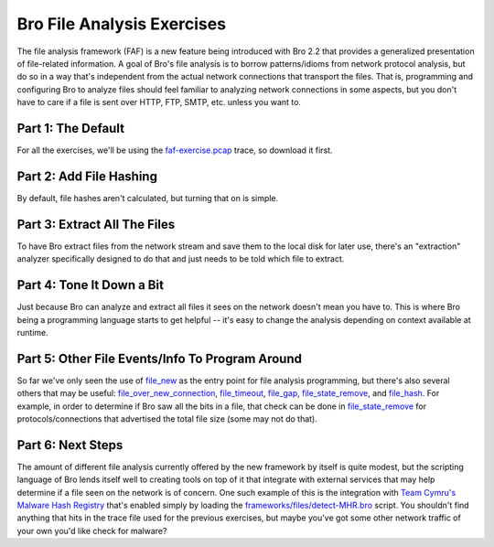 .. _faf-exercise.pcap: http://www.bro.org/static/traces/faf-exercise.pcap

.. _file_new: http://bro.org/sphinx-git/scripts/base/bif/event.bif.html?highlight=file_new#id-file_new
.. _file_over_new_connection: http://bro.org/sphinx-git/scripts/base/bif/event.bif.html?highlight=file_new#id-file_over_new_connection
.. _file_timeout: http://bro.org/sphinx-git/scripts/base/bif/event.bif.html?highlight=file_new#id-file_timeout
.. _file_gap: http://bro.org/sphinx-git/scripts/base/bif/event.bif.html?highlight=file_new#id-file_gap
.. _file_state_remove: http://bro.org/sphinx-git/scripts/base/bif/event.bif.html?highlight=file_new#id-file_state_remove
.. _file_hash: http://bro.org/sphinx-git/scripts/base/bif/event.bif.html?highlight=file_new#id-file_hash

===========================
Bro File Analysis Exercises
===========================

.. class:: opening

    The file analysis framework (FAF) is a new feature being introduced
    with Bro 2.2 that provides a generalized presentation of
    file-related information.  A goal of Bro's file analysis is to
    borrow patterns/idioms from network protocol analysis, but do so in
    a way that's independent from the actual network connections that
    transport the files.  That is, programming and configuring Bro to
    analyze files should feel familiar to analyzing network connections
    in some aspects, but you don't have to care if a file is sent over
    HTTP, FTP, SMTP, etc. unless you want to.

Part 1: The Default
===================

For all the exercises, we'll be using the `faf-exercise.pcap`_ trace, so
download it first.

.. exercise::

    Run the following command to have Bro perform the default analysis
    for any files it finds within the trace file:

    .. console::

        bro -r faf-exercise.pcap

    And examine the contents of the ``files.log`` that is generated.

    .. console::

        cat files.log

.. visible_solution::

    ::

        #separator \x09
        #set_separator  ,
        #empty_field    (empty)
        #unset_field    -
        #path   files
        #open   2013-08-05-12-54-47
        #fields ts  fuid    tx_hosts    rx_hosts    conn_uids   source  depth   analyzers   mime_type   filename    duration    local_orig  is_orig seen_bytes  total_bytes missing_bytes   overflow_bytes  timedout    parent_fuid md5 sha1    sha256  extracted
        #types  time    string  table[addr] table[addr] table[string]   string  count   table[string]   string  string  interval    bool    bool    count   count   count   count   bool    string  string  string  string  string
        1258544215.370560   jx7vkrOqivf 77.67.44.206    192.168.1.104   vH67tZXVZ97 HTTP    0   (empty) text/plain  -   0.000011    -   3306    3306    0   0   F   -   -   -   -   -
        1258544216.720958   eTHOYU8rFri 77.67.44.206    192.168.1.104   kyGUR5boAtj HTTP    0   (empty) text/html   -   0.000000    -   238 238 0   0   F   -   -   -   -   -
        1258544216.937570   soLFLv9ei91 198.189.255.75  192.168.1.104   ntncwjHInpi HTTP    0   (empty) application/x-dosexec   -   0.062331    95323   95323   0   0   F   -   -   -   -   -
        1258544217.346549   NIbcnAtmMi8 77.67.44.206    192.168.1.104   i4CaXZPj1g6 HTTP    0   (empty) text/html   -   0.000000    -   239 239 0   0   F   -   -   -   -   -
        1258544217.374786   RoBkm8ENUW9 198.189.255.75  192.168.1.104   ZZ4MAjQYOFa HTTP    0   (empty) application/x-dosexec   -   0.030731    30540   30540   0   0   F   -   -   -   -   -
        1258544217.752541   FnnATnkHnv  77.67.44.206    192.168.1.104   MVDh74qVSFh HTTP    0   (empty) text/html   -   0.000000    -   236 236 0   0   F   -   -   -   -   -
        1258544217.781285   p3g3uNM55Nb 198.189.255.75  192.168.1.104   PIY3GyBl6pl HTTP    0   (empty) application/x-dosexec   -   0.000027    4989    4989    0   0   F   -   -   -   -   -
        1258544218.127308   5t6RQz8HPJ4 77.67.44.206    192.168.1.104   HRqePVFf66a HTTP    0   (empty) text/html   -   0.000000    -   239 239 0   0   F   -   -   -   -   -
        1258544218.156042   UxRTi5ccYTg 198.189.255.75  192.168.1.104   uJp4NigCYA5 HTTP    0   (empty) application/x-dosexec   -   0.000000    1411    1411    0   0   F   -   -   -   -   -
        1258562477.772691   Hlo3DRaL1B5 63.245.221.11   192.168.1.104   l6aHHdOrJEk HTTP    0   (empty) text/html   -   0.000013    -   1911    -   0   0   F   -   -   -   -   -
        1258562478.199620   ozXYTPDLH2f 63.245.221.11   192.168.1.104   l6aHHdOrJEk HTTP    0   (empty) image/jpeg  -   0.000000    -   418 418 0   0   F   -   -   -   -   -
        1258562478.329343   gQh2CHCWc43 63.245.221.11   192.168.1.104   ssXPIKeYbQg HTTP    0   (empty) image/png   -   0.067702    -   3804    3804    0   0   F   -   -   -   -   -
        1258562478.322408   k50x70YL8Pi 63.245.221.11   192.168.1.104   l6aHHdOrJEk HTTP    0   (empty) image/jpeg  -   0.131609    -   12591   12591   0   0   F   -   -   -   -   -
        1258574141.253078   7qRbBI6ptod 192.168.1.1 192.168.1.104   IelaVugI6A1 SMTP    1   (empty) text/plain  -   0.000000    -   482 -   0   0   F   -   -   -   -   -
        1258577484.801527   s6Nww0kivWb 192.168.1.1 192.168.1.104   9bHIKr3p26c SMTP    1   (empty) text/plain  -   0.000000    -   215 -   0   0   F   -   -   -   -   -
        1258577841.064438   Y4nz2mQiBtc 192.168.1.1 192.168.1.104   QDIrZlJRfPf SMTP    1   (empty) text/plain  -   0.000000    -   124 -   0   0   F   -   -   -   -   -
        1258587444.924450   oqqelaZiZz7 198.189.255.75  192.168.1.104   1WtNHsVNwO5 HTTP    0   (empty) application/x-dosexec   -   0.706064    95423   95423   0   0   F   -   -   -   -   -
        1258587446.016265   sNsA0UgDha5 198.189.255.75  192.168.1.104   KdtQbILFsMk HTTP    0   (empty) application/x-dosexec   -   0.023266    21359   21359   0   0   F   -   -   -   -   -
        1258594163.644682   cRBCU4djxGj 143.166.11.10   192.168.1.105   QBAbj8Slzz7 FTP_DATA    0   (empty) application/x-dosexec   -   21.704438   -   F   4255056 -   0   0   T   -   -   -
        #close  2013-08-05-12-54-47

.. exercise::

    Compare and contrast this log file with the ``conn.log``, which contains
    a summary/overview of analysis of each network connection.

.. visible_solution::

    Similarities:

        * Each file and each connection is assigned a "uid" string
          which is helpful for connecting it to the activity in other
          log files.  E.g. ``files.log`` references the uid of the
          connection(s) over which is was transferred.
        * Basic meta-data tracking of first time seen, number of bytes
          transferred, duration, etc.

    Differences:

        * Connections can be uniquely identified by the 5-tuple of
          (orig host, resp host, orig port, resp port, proto), but
          files must rely on the uid or md5/sha1/sha256 fields for
          uniqueness testing (file hashes are covered in a later
          exercise).

Part 2: Add File Hashing
========================

By default, file hashes aren't calculated, but turning that on is simple.

.. exercise::

    Run this command:

    .. console::

        bro -r faf-exercise.pcap frameworks/files/hash-all-files.bro

    Now re-examine to ``files.log`` to verify that MD5 and SHA1
    hashes are calculated for each file.

.. exercise::

    The "frameworks/files/hash-all-files.bro" referenced in the previous
    command is telling bro to now load a `specific script
    <http://bro.org/sphinx-git/_downloads/hash-all-files.bro>`_ that's
    distributed with Bro, but not loaded by default.  And this new
    script that's loaded has the code to turn on file hashing for MD5
    and SHA1.  Now write your own script that tells Bro to also do
    SHA256 hashing.  The reference documentation for the
    `Files::add_analyzer
    <http://bro.org/sphinx-git/scripts/base/frameworks/files/main.html#id-Files::add_analyzer>`_
    function may be helpful.

.. visible_solution::

    Write a new `all-hashes-all-files.bro <all-hashes-all-files.bro>`_ with the following content:

    .. code:: bro

        event file_new(f: fa_file)
            {
            Files::add_analyzer(f, Files::ANALYZER_MD5);
            Files::add_analyzer(f, Files::ANALYZER_SHA1);
            Files::add_analyzer(f, Files::ANALYZER_SHA256);
            }

    Then run the following command

    .. console::

        bro -r faf-exercise.pcap all-hashes-all-files.bro

Part 3: Extract All The Files
=============================

To have Bro extract files from the network stream and save them to the
local disk for later use, there's an "extraction" analyzer specifically
designed to do that and just needs to be told which file to extract.

.. exercise::

    Copy this Bro script and save it in a local file, say
    "extract-all.bro":

    .. code:: bro

        global ext_map: table[string] of string = {
            ["application/x-dosexec"] = "exe",
            ["text/plain"] = "txt",
            ["image/jpeg"] = "jpg",
            ["image/png"] = "png",
            ["text/html"] = "html",
        } &default ="";

        event file_new(f: fa_file)
            {
            local ext = "";

            if ( f?$mime_type )
                ext = ext_map[f$mime_type];

            local fname = fmt("%s-%s.%s", f$source, f$id, ext);
            Files::add_analyzer(f, Files::ANALYZER_EXTRACT, [$extract_filename=fname]);
            }

    Now run the command:

    .. console::

        bro -r faf-exercise.pcap extract-all.bro

    Examine the extracted files in the new ``extract_files/``
    subdirectory and determine how "Pat" likes his coffee.

.. visible_solution::

    .. console::

        cat extract_files/SMTP-7qRbBI6ptod.txt

    ::

        Pat McGoo wrote:
        > Charlie, Terry,
        >  
        >     just checking up on your preferences for coffee - jo is going 
        > shopping tomorrow, let us know what you want.
        >  
        > Jo, I like my coffee cinnamon apple flavor with just a whisper of 
        > cream - be sure to get the heavy whipping cream, NOT the half and 
        > half.  See if they have any of those nice pumpkin muffins, too.
        >  
        > Pat
        Can I just get hot chocolate instead?  I like the little sprinkles and 
        whipped cream with it.

.. exercise::

    What email client did Pat appear to use to send his coffee preference?

.. visible_solution::

    .. console::

        grep 7qRbBI6ptod smtp.log

    ::

        1258574141.215730   ZIUKV7xsQe  192.168.1.104   1572    192.168.1.1 25  1   [192.168.1.104] <charlie@m57.biz>   <pat@m57.biz>   Wed, 18 Nov 2009 11:58:15 -0800 Charlie <charlie@m57.biz>   Pat McGoo <pat@m57.biz><4B0451D7.6080508@m57.biz>   <98CC40FE46EA4F9CB82A95B0E7634C9A@m57pat>   Re: COFFEE  -   -   -   250 2.0.0 Ok: queued as 3B2C92AF471 192.168.1.1,192.168.1.104   Thunderbird 2.0.0.23 (Windows/20090812) 7qRbBI6ptod

    Looks like Thunderbird.

Part 4: Tone It Down a Bit
==========================

Just because Bro can analyze and extract all files it sees on the
network doesn't mean you have to.  This is where Bro being a programming
language starts to get helpful -- it's easy to change the analysis
depending on context available at runtime.

.. exercise::

    Let's say we don't care to have any email such as Pat's coffee
    preferences archived to disk.  Alter the ``extract-all.bro`` script
    used in the previous part to only extract executable files by adding
    a condition inside the body of the ``file_new`` event.

.. visible_solution::

    Write a new `extract-all2.bro <extract-all2.bro>`_ with the following content:

    .. code:: bro

        global ext_map: table[string] of string = {
            ["application/x-dosexec"] = "exe",
            ["text/plain"] = "txt",
            ["image/jpeg"] = "jpg",
            ["image/png"] = "png",
            ["text/html"] = "html",
        } &default ="";

        event file_new(f: fa_file)
            {
            if ( ! f?$mime_type || f$mime_type != "application/x-dosexec" )
                return;

            local ext = "";

            if ( f?$mime_type )
                ext = ext_map[f$mime_type];

            local fname = fmt("%s-%s.%s", f$source, f$id, ext);
            Files::add_analyzer(f, Files::ANALYZER_EXTRACT, [$extract_filename=fname]);
            }

    Now run the command:

    .. console::

        bro -r faf-exercise.pcap extract-all2.bro

Part 5: Other File Events/Info To Program Around
================================================

So far we've only seen the use of `file_new`_ as the entry point for
file analysis programming, but there's also several others that may be
useful: `file_over_new_connection`_, `file_timeout`_, `file_gap`_,
`file_state_remove`_, and `file_hash`_.  For example, in order to
determine if Bro saw all the bits in a file, that check can be done in
`file_state_remove`_ for protocols/connections that advertised the total
file size (some may not do that).

.. exercise::

    Write a script to determine the average file size served by host
    ``198.189.255.75`` in `faf-exercise.pcap`_.

.. visible_solution::

    Write a new `file-avg.bro <file-avg.bro>`_ with the following content:

    .. code:: bro

        @load base/frameworks/files

        global file_count = 0;
        global file_bytes = 0;
        const target_server = 198.189.255.75 &redef;

        event file_state_remove(f: fa_file)
            {
            if ( target_server !in f$info$tx_hosts )
                return;

            ++file_count;
            file_bytes += f$info$seen_bytes;
            }

        event bro_done()
            {
            local avg = file_count > 0 ? file_bytes / file_count : 0;    print fmt("Avg. file size served by %s = %d bytes", target_server, avg);
            }

    .. console::

        bro -r faf-exercise.pcap file-avg.bro

    ::

        Avg. file size served by 198.189.255.75 = 41507 bytes

Part 6: Next Steps
==================

The amount of different file analysis currently offered by the new
framework by itself is quite modest, but the scripting language of Bro
lends itself well to creating tools on top of it that integrate with
external services that may help determine if a file seen on the network
is of concern.  One such example of this is the integration with `Team
Cymru's Malware Hash Registry
<https://www.team-cymru.org/Services/MHR/>`_ that's enabled simply by
loading the `frameworks/files/detect-MHR.bro
<http://bro.org/sphinx-git/scripts/policy/frameworks/files/detect-MHR.html>`_
script.  You shouldn't find anything that hits in the trace file used
for the previous exercises, but maybe you've got some other network
traffic of your own you'd like check for malware?

